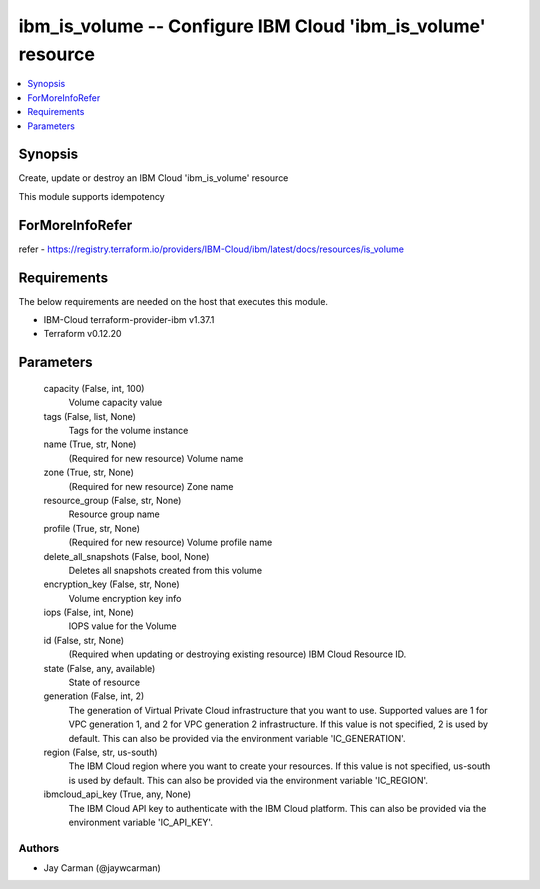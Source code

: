 
ibm_is_volume -- Configure IBM Cloud 'ibm_is_volume' resource
=============================================================

.. contents::
   :local:
   :depth: 1


Synopsis
--------

Create, update or destroy an IBM Cloud 'ibm_is_volume' resource

This module supports idempotency


ForMoreInfoRefer
----------------
refer - https://registry.terraform.io/providers/IBM-Cloud/ibm/latest/docs/resources/is_volume

Requirements
------------
The below requirements are needed on the host that executes this module.

- IBM-Cloud terraform-provider-ibm v1.37.1
- Terraform v0.12.20



Parameters
----------

  capacity (False, int, 100)
    Volume capacity value


  tags (False, list, None)
    Tags for the volume instance


  name (True, str, None)
    (Required for new resource) Volume name


  zone (True, str, None)
    (Required for new resource) Zone name


  resource_group (False, str, None)
    Resource group name


  profile (True, str, None)
    (Required for new resource) Volume profile name


  delete_all_snapshots (False, bool, None)
    Deletes all snapshots created from this volume


  encryption_key (False, str, None)
    Volume encryption key info


  iops (False, int, None)
    IOPS value for the Volume


  id (False, str, None)
    (Required when updating or destroying existing resource) IBM Cloud Resource ID.


  state (False, any, available)
    State of resource


  generation (False, int, 2)
    The generation of Virtual Private Cloud infrastructure that you want to use. Supported values are 1 for VPC generation 1, and 2 for VPC generation 2 infrastructure. If this value is not specified, 2 is used by default. This can also be provided via the environment variable 'IC_GENERATION'.


  region (False, str, us-south)
    The IBM Cloud region where you want to create your resources. If this value is not specified, us-south is used by default. This can also be provided via the environment variable 'IC_REGION'.


  ibmcloud_api_key (True, any, None)
    The IBM Cloud API key to authenticate with the IBM Cloud platform. This can also be provided via the environment variable 'IC_API_KEY'.













Authors
~~~~~~~

- Jay Carman (@jaywcarman)

